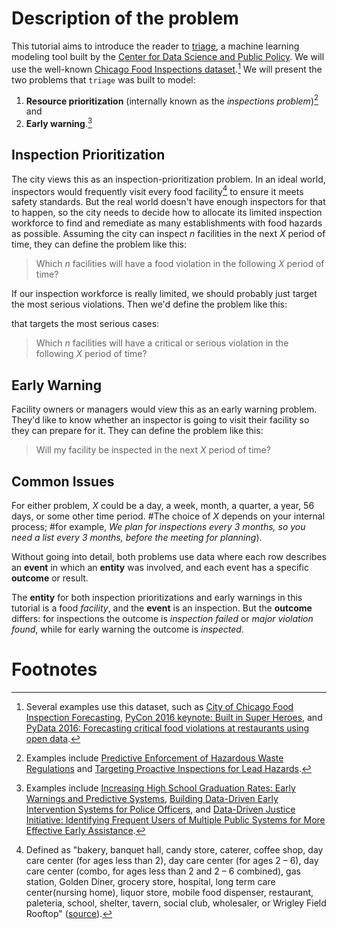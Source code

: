 #+STARTUP: showeverything
#+STARTUP: nohideblocks

* Description of the problem

  This tutorial aims to introduce the reader to [[https://github.com/dssg/triage][triage]], a machine learning modeling tool built by the [[https://dsapp.uchicago.edu][Center for Data Science and Public Policy]].
  We will use the well-known [[https://data.cityofchicago.org/Health-Human-Services/Food-Inspections/4ijn-s7e5][Chicago Food Inspections dataset]].[fn:1] 
We will present the two problems that =triage= was built to model:

  1. *Resource prioritization* (internally known as the /inspections
     problem/)[fn:2] and
  2. *Early warning*.[fn:3]

  
** Inspection Prioritization

  The city views this as an inspection-prioritization problem. 
  In an ideal world, inspectors would frequently visit every food facility[fn:4] 
  to ensure it meets safety standards. But the real world doesn't have enough
  inspectors for that to happen, so the city needs to decide how to allocate
  its limited inspection workforce to find and remediate as many establishments
  with food hazards as possible. Assuming the city can inspect $n$ facilities 
  in the next $X$ period of time, they can define the problem like this:
  
  #+CAPTION: How to define Chicago Food Inspections as an inspection-prioritization problem:
  #+begin_quote
    Which $n$ facilities will have a food violation in the
    following $X$ period of time?
  #+end_quote

  If our inspection workforce is really limited, we should probably just target
  the most serious violations. Then we'd define the problem like this:

  #+CAPTION: How to define Chicago Food Inspections as an inspection-prioritization problem 
  that targets the most serious cases:
  #+begin_quote
    Which $n$ facilities will have a critical or serious violation in the
    following $X$ period of time?
  #+end_quote



** Early Warning 
  Facility owners or managers would view this as an early warning problem.
  They'd like to know whether an inspector is going to visit their facility 
  so they can prepare for it. They can define the problem like this:

  #+CAPTION: How to define Chicago Food Inspections as an early warning problem:
  #+begin_quote
    Will my facility be inspected in the next $X$ period of time?
  #+end_quote


** Common Issues
  For either problem, $X$ could be a day, a week, month, a quarter, a year, 56 days,
  or some other time period. 
  #The choice of $X$ depends on your internal process; 
  #for example, /We plan for inspections every 3 months, so you need a list every 3 months, before the meeting for planning/).
  
  Without going into detail, both problems use data where each 
  row describes an *event* in which an *entity* was involved, and
  each event has a specific *outcome* or result.

  The *entity* for both inspection prioritizations and early warnings 
  in this tutorial is a food /facility/, and the *event* is an inspection. 
  But the *outcome* differs: for inspections the outcome is /inspection failed/
  or /major violation found/, while for early warning the outcome is /inspected/.




* Footnotes

[fn:4] Defined as "bakery, banquet
hall, candy store, caterer, coffee shop, day care center (for ages less than 2), day care
center (for ages 2 – 6), day care center (combo, for ages less than 2 and 2 – 6
combined), gas station, Golden Diner, grocery store, hospital, long term care
center(nursing home), liquor store, mobile food dispenser, restaurant, paleteria, school,
shelter, tavern, social club, wholesaler, or Wrigley Field Rooftop"
([[https://data.cityofchicago.org/api/views/4ijn-s7e5/files/O9cwLJ4wvxQJ2MirxkNzAUCCMQiM31DMzRkckMsKlxc?download=true&filename=foodinspections_description.pdf][source]]).

[fn:3] Examples include [[http://dsapp.uchicago.edu/projects/education/][Increasing High School Graduation Rates: Early
Warnings and Predictive Systems]], [[http://dsapp.uchicago.edu/projects/public-safety/police-eis/][Building Data-Driven Early
Intervention Systems for Police Officers]], and [[http://dsapp.uchicago.edu/projects/criminal-justice/data-driven-justice-initiative/][Data-Driven Justice Initiative: Identifying Frequent Users of Multiple Public Systems for More Effective Early Assistance]]. 

[fn:2] Examples include [[http://dsapp.uchicago.edu/projects/environment/][Predictive Enforcement
of Hazardous Waste Regulations]] and [[http://dsapp.uchicago.edu/projects/health/lead-prevention/][Targeting Proactive Inspections for Lead Hazards]].

[fn:1] Several examples use this dataset, such as [[https://chicago.github.io/food-inspections-evaluation/][City of Chicago Food Inspection Forecasting]],  [[https://youtu.be/lyDLAutA88s][PyCon 2016 keynote: Built in Super Heroes]], and [[https://youtu.be/1dKonIT-Yak][PyData 2016: Forecasting critical food violations at restaurants using open data]]. 
